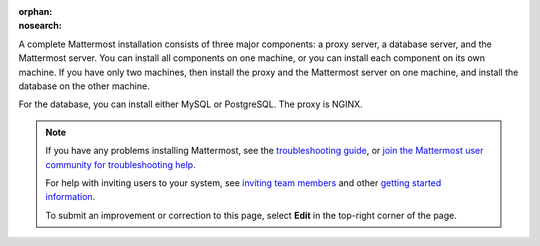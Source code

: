 :orphan:
:nosearch:

.. This page is archived and no longer published to production.

A complete Mattermost installation consists of three major components: a proxy server, a database server, and the Mattermost server. You can install all components on one machine, or you can install each component on its own machine. If you have only two machines, then install the proxy and the Mattermost server on one machine, and install the database on the other machine.

For the database, you can install either MySQL or PostgreSQL. The proxy is NGINX.

.. note::
  If you have any problems installing Mattermost, see the `troubleshooting guide <https://docs.mattermost.com/install/troubleshooting.html>`__, or `join the Mattermost user community for troubleshooting help <https://mattermost.com/pl/default-ask-mattermost-community/>`_.
  
  For help with inviting users to your system, see `inviting team members <https://docs.mattermost.com/channels/manage-channel-members.html>`__ and other `getting started information <https://docs.mattermost.com/getting-started/admin-onboarding-tasks.html#getting-started-tasks>`__.
  
  To submit an improvement or correction to this page, select **Edit** in the top-right corner of the page.
